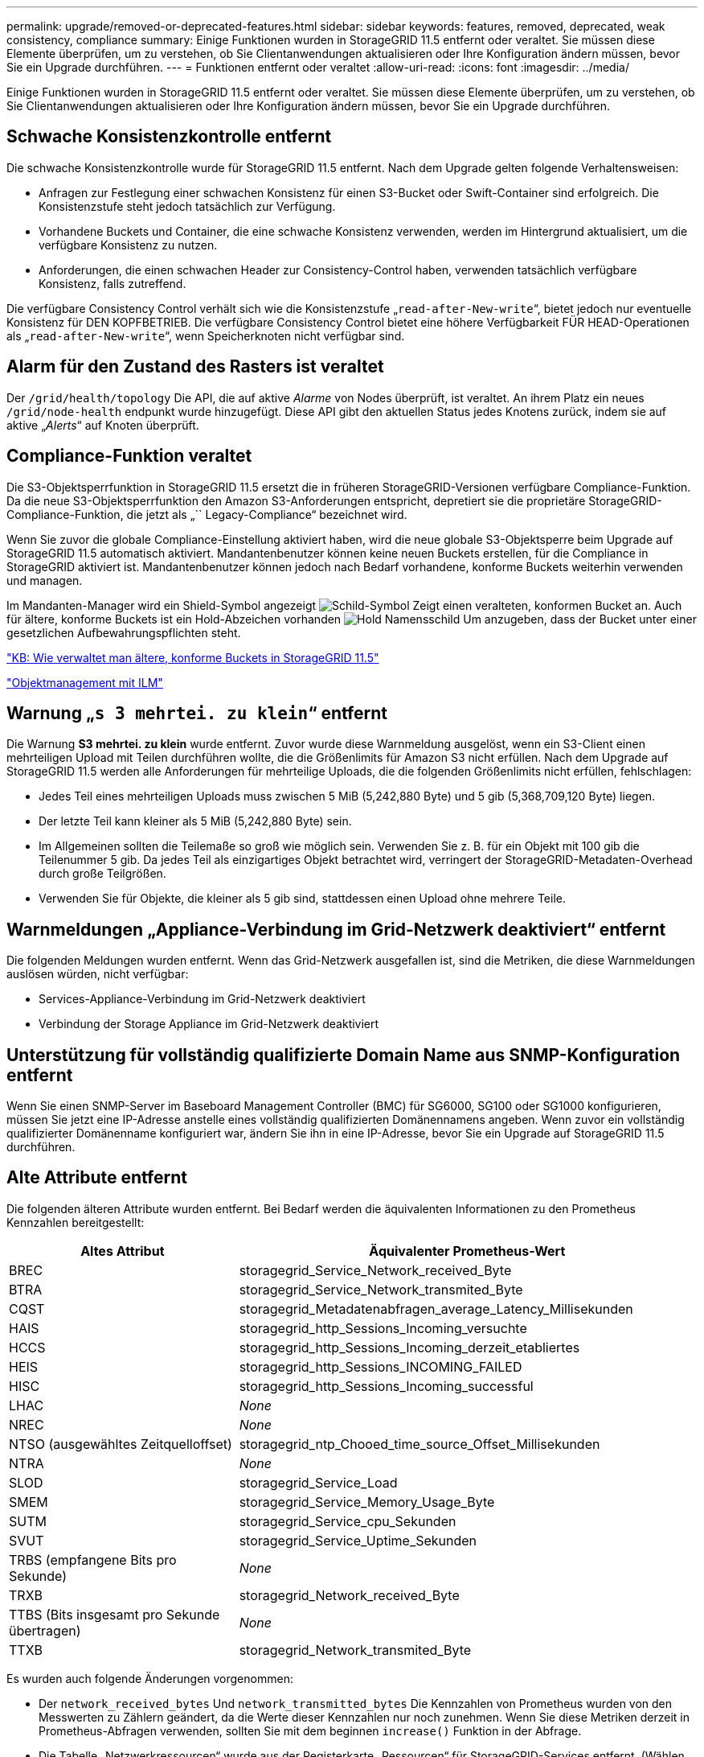 ---
permalink: upgrade/removed-or-deprecated-features.html 
sidebar: sidebar 
keywords: features, removed, deprecated, weak consistency, compliance 
summary: Einige Funktionen wurden in StorageGRID 11.5 entfernt oder veraltet. Sie müssen diese Elemente überprüfen, um zu verstehen, ob Sie Clientanwendungen aktualisieren oder Ihre Konfiguration ändern müssen, bevor Sie ein Upgrade durchführen. 
---
= Funktionen entfernt oder veraltet
:allow-uri-read: 
:icons: font
:imagesdir: ../media/


[role="lead"]
Einige Funktionen wurden in StorageGRID 11.5 entfernt oder veraltet. Sie müssen diese Elemente überprüfen, um zu verstehen, ob Sie Clientanwendungen aktualisieren oder Ihre Konfiguration ändern müssen, bevor Sie ein Upgrade durchführen.



== Schwache Konsistenzkontrolle entfernt

Die schwache Konsistenzkontrolle wurde für StorageGRID 11.5 entfernt. Nach dem Upgrade gelten folgende Verhaltensweisen:

* Anfragen zur Festlegung einer schwachen Konsistenz für einen S3-Bucket oder Swift-Container sind erfolgreich. Die Konsistenzstufe steht jedoch tatsächlich zur Verfügung.
* Vorhandene Buckets und Container, die eine schwache Konsistenz verwenden, werden im Hintergrund aktualisiert, um die verfügbare Konsistenz zu nutzen.
* Anforderungen, die einen schwachen Header zur Consistency-Control haben, verwenden tatsächlich verfügbare Konsistenz, falls zutreffend.


Die verfügbare Consistency Control verhält sich wie die Konsistenzstufe „`read-after-New-write`“, bietet jedoch nur eventuelle Konsistenz für DEN KOPFBETRIEB. Die verfügbare Consistency Control bietet eine höhere Verfügbarkeit FÜR HEAD-Operationen als „`read-after-New-write`“, wenn Speicherknoten nicht verfügbar sind.



== Alarm für den Zustand des Rasters ist veraltet

Der `/grid/health/topology` Die API, die auf aktive _Alarme_ von Nodes überprüft, ist veraltet. An ihrem Platz ein neues `/grid/node-health` endpunkt wurde hinzugefügt. Diese API gibt den aktuellen Status jedes Knotens zurück, indem sie auf aktive „_Alerts_“ auf Knoten überprüft.



== Compliance-Funktion veraltet

Die S3-Objektsperrfunktion in StorageGRID 11.5 ersetzt die in früheren StorageGRID-Versionen verfügbare Compliance-Funktion. Da die neue S3-Objektsperrfunktion den Amazon S3-Anforderungen entspricht, depretiert sie die proprietäre StorageGRID-Compliance-Funktion, die jetzt als „`` Legacy-Compliance“ bezeichnet wird.

Wenn Sie zuvor die globale Compliance-Einstellung aktiviert haben, wird die neue globale S3-Objektsperre beim Upgrade auf StorageGRID 11.5 automatisch aktiviert. Mandantenbenutzer können keine neuen Buckets erstellen, für die Compliance in StorageGRID aktiviert ist. Mandantenbenutzer können jedoch nach Bedarf vorhandene, konforme Buckets weiterhin verwenden und managen.

Im Mandanten-Manager wird ein Shield-Symbol angezeigt image:../media/icon_shield.png["Schild-Symbol"] Zeigt einen veralteten, konformen Bucket an. Auch für ältere, konforme Buckets ist ein Hold-Abzeichen vorhanden image:../media/hold_badge.png["Hold Namensschild"] Um anzugeben, dass der Bucket unter einer gesetzlichen Aufbewahrungspflichten steht.

https://kb.netapp.com/Advice_and_Troubleshooting/Hybrid_Cloud_Infrastructure/StorageGRID/How_to_manage_legacy_Compliant_buckets_in_StorageGRID_11.5["KB: Wie verwaltet man ältere, konforme Buckets in StorageGRID 11.5"^]

link:../ilm/index.html["Objektmanagement mit ILM"]



== Warnung „`s 3 mehrtei. zu klein`“ entfernt

Die Warnung *S3 mehrtei. zu klein* wurde entfernt. Zuvor wurde diese Warnmeldung ausgelöst, wenn ein S3-Client einen mehrteiligen Upload mit Teilen durchführen wollte, die die Größenlimits für Amazon S3 nicht erfüllen. Nach dem Upgrade auf StorageGRID 11.5 werden alle Anforderungen für mehrteilige Uploads, die die folgenden Größenlimits nicht erfüllen, fehlschlagen:

* Jedes Teil eines mehrteiligen Uploads muss zwischen 5 MiB (5,242,880 Byte) und 5 gib (5,368,709,120 Byte) liegen.
* Der letzte Teil kann kleiner als 5 MiB (5,242,880 Byte) sein.
* Im Allgemeinen sollten die Teilemaße so groß wie möglich sein. Verwenden Sie z. B. für ein Objekt mit 100 gib die Teilenummer 5 gib. Da jedes Teil als einzigartiges Objekt betrachtet wird, verringert der StorageGRID-Metadaten-Overhead durch große Teilgrößen.
* Verwenden Sie für Objekte, die kleiner als 5 gib sind, stattdessen einen Upload ohne mehrere Teile.




== Warnmeldungen „Appliance-Verbindung im Grid-Netzwerk deaktiviert“ entfernt

Die folgenden Meldungen wurden entfernt. Wenn das Grid-Netzwerk ausgefallen ist, sind die Metriken, die diese Warnmeldungen auslösen würden, nicht verfügbar:

* Services-Appliance-Verbindung im Grid-Netzwerk deaktiviert
* Verbindung der Storage Appliance im Grid-Netzwerk deaktiviert




== Unterstützung für vollständig qualifizierte Domain Name aus SNMP-Konfiguration entfernt

Wenn Sie einen SNMP-Server im Baseboard Management Controller (BMC) für SG6000, SG100 oder SG1000 konfigurieren, müssen Sie jetzt eine IP-Adresse anstelle eines vollständig qualifizierten Domänennamens angeben. Wenn zuvor ein vollständig qualifizierter Domänenname konfiguriert war, ändern Sie ihn in eine IP-Adresse, bevor Sie ein Upgrade auf StorageGRID 11.5 durchführen.



== Alte Attribute entfernt

Die folgenden älteren Attribute wurden entfernt. Bei Bedarf werden die äquivalenten Informationen zu den Prometheus Kennzahlen bereitgestellt:

[cols="1a,2a"]
|===
| Altes Attribut | Äquivalenter Prometheus-Wert 


 a| 
BREC
 a| 
storagegrid_Service_Network_received_Byte



 a| 
BTRA
 a| 
storagegrid_Service_Network_transmited_Byte



 a| 
CQST
 a| 
storagegrid_Metadatenabfragen_average_Latency_Millisekunden



 a| 
HAIS
 a| 
storagegrid_http_Sessions_Incoming_versuchte



 a| 
HCCS
 a| 
storagegrid_http_Sessions_Incoming_derzeit_etabliertes



 a| 
HEIS
 a| 
storagegrid_http_Sessions_INCOMING_FAILED



 a| 
HISC
 a| 
storagegrid_http_Sessions_Incoming_successful



 a| 
LHAC
 a| 
_None_



 a| 
NREC
 a| 
_None_



 a| 
NTSO (ausgewähltes Zeitquelloffset)
 a| 
storagegrid_ntp_Chooed_time_source_Offset_Millisekunden



 a| 
NTRA
 a| 
_None_



 a| 
SLOD
 a| 
storagegrid_Service_Load



 a| 
SMEM
 a| 
storagegrid_Service_Memory_Usage_Byte



 a| 
SUTM
 a| 
storagegrid_Service_cpu_Sekunden



 a| 
SVUT
 a| 
storagegrid_Service_Uptime_Sekunden



 a| 
TRBS (empfangene Bits pro Sekunde)
 a| 
_None_



 a| 
TRXB
 a| 
storagegrid_Network_received_Byte



 a| 
TTBS (Bits insgesamt pro Sekunde übertragen)
 a| 
_None_



 a| 
TTXB
 a| 
storagegrid_Network_transmited_Byte

|===
Es wurden auch folgende Änderungen vorgenommen:

* Der `network_received_bytes` Und `network_transmitted_bytes` Die Kennzahlen von Prometheus wurden von den Messwerten zu Zählern geändert, da die Werte dieser Kennzahlen nur noch zunehmen. Wenn Sie diese Metriken derzeit in Prometheus-Abfragen verwenden, sollten Sie mit dem beginnen `increase()` Funktion in der Abfrage.
* Die Tabelle „Netzwerkressourcen“ wurde aus der Registerkarte „Ressourcen“ für StorageGRID-Services entfernt. (Wählen Sie *Support* > *Tools* > *Grid Topology* und dann *_Node_* > *_Service_* > *Ressourcen*.)
* Die Seite HTTP-Sitzungen wurde für Speicherknoten entfernt. Bisher konnten Sie auf diese Seite zugreifen, indem Sie *Support* > *Tools* > *Grid Topology* und dann *_Storage Node_* > *LDR* > *HTTP* wählen.
* Der HCCS-Alarm (Currently Creved Incoming Sessions) wurde entfernt.
* Der NTSO-Alarm (ausgewählter Zeitquelle Offset) wurde entfernt.

